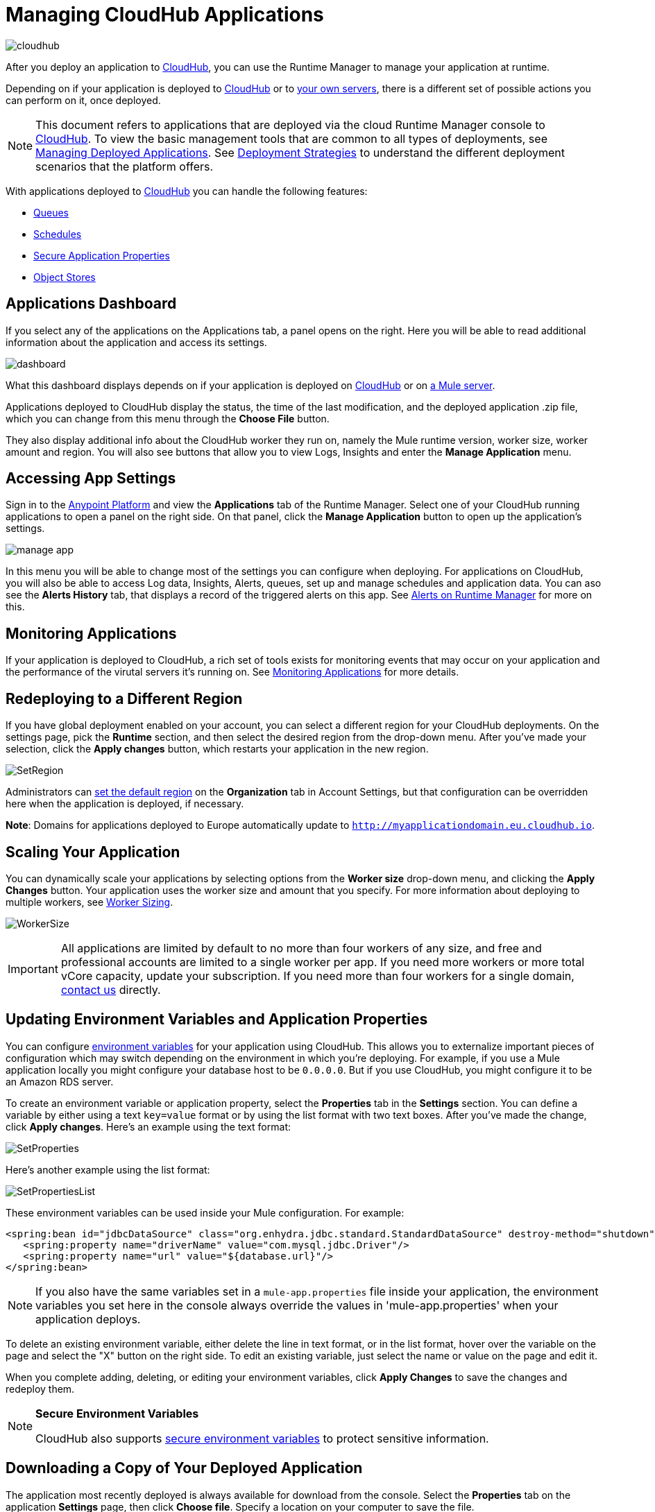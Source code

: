 = Managing CloudHub Applications
:keywords: cloudhub, managing, monitoring, deploy, runtime manager, arm

image:cloudhub-logo.png[cloudhub]

After you deploy an application to link:/runtime-manager/deploying-to-cloudhub[CloudHub], you can use the Runtime Manager to manage your application at runtime.

Depending on if your application is deployed to link:/runtime-manager/deploying-to-cloudhub[CloudHub] or to link:/runtime-manager/deploying-to-your-own-servers[your own servers], there is a different set of possible actions you can perform on it, once deployed. 

[NOTE]
This document refers to applications that are deployed via the cloud Runtime Manager console to link:/runtime-manager/cloudhub[CloudHub]. To view the basic management tools that are common to all types of deployments, see link:/runtime-manager/managing-deployed-applications[Managing Deployed Applications]. See link:/runtime-manager/deployment-strategies[Deployment Strategies] to understand the different deployment scenarios that the platform offers.



With applications deployed to link:/runtime-manager/managing-cloudhub-applications[CloudHub] you can handle the following features:

* link:/runtime-manager/managing-queues[Queues]
* link:/runtime-manager/managing-schedules[Schedules]
* link:/runtime-manager/secure-application-properties[Secure Application Properties]
* link:/runtime-manager/managing-application-data-with-object-stores[Object Stores]


== Applications Dashboard

If you select any of the applications on the Applications tab, a panel opens on the right. Here you will be able to read additional information about the application and access its settings.

image:dashboard-ch.png[dashboard]

What this dashboard displays depends on if your application is deployed on link:/runtime-manager/managing-cloudhub-applications[CloudHub] or on link:/runtime-manager/managing-applications-on-your-own-servers[a Mule server].

Applications deployed to CloudHub display the status, the time of the last modification, and the deployed application .zip file, which you can change from this menu through the *Choose File* button.

They also display additional info about the CloudHub worker they run on, namely the Mule runtime version, worker size, worker amount and region. You will also see buttons that allow you to view Logs, Insights and enter the *Manage Application* menu.


== Accessing App Settings

Sign in to the link:https://anypoint.mulesoft.com[Anypoint Platform] and view the *Applications* tab of the Runtime Manager. Select one of your CloudHub running applications to open a panel on the right side. On that panel, click the *Manage Application* button to open up the application's settings.

image:cloudhub-manage-application.png[manage app]

In this menu you will be able to change most of the settings you can configure when deploying. For applications on CloudHub, you will also be able to access Log data, Insights, Alerts, queues, set up and manage schedules and application data. You can aso see the *Alerts History* tab, that displays a record of the triggered alerts on this app. See link:/runtime-manager/alerts-on-runtime-manager[Alerts on Runtime Manager] for more on this.


== Monitoring Applications

If your application is deployed to CloudHub, a rich set of tools exists for monitoring events that may occur on your application and the performance of the virutal servers it's running on. See link:/runtime-manager/monitoring[Monitoring Applications] for more details.


== Redeploying to a Different Region

If you have global deployment enabled on your account, you can select a different region for your CloudHub deployments. On the settings page, pick the *Runtime* section, and then select the desired region from the drop-down menu. After you've made your selection, click the *Apply changes* button, which restarts your application in the new region.

image:SetRegion.png[SetRegion]

Administrators can link:/runtime-manager/managing-cloudhub-specific-settings[set the default region] on the *Organization* tab in Account Settings, but that configuration can be overridden here when the application is deployed, if necessary.

*Note*: Domains for applications deployed to Europe automatically update to `http://myapplicationdomain.eu.cloudhub.io`. 

== Scaling Your Application

You can dynamically scale your applications by selecting options from the *Worker size* drop-down menu, and clicking the *Apply Changes* button. Your application uses the worker size and amount that you specify. For more information about deploying to multiple workers, see link:/runtime-manager/deploying-to-cloudhub#worker-sizing[Worker Sizing].

image:WorkerSize.png[WorkerSize]

[IMPORTANT]
All applications are limited by default to no more than four workers of any size, and free and professional accounts are limited to a single worker per app. If you need more workers or more total vCore capacity, update your subscription. If you need more than four workers for a single domain, mailto:cloudhub-support@mulesoft.com[contact us] directly.

== Updating Environment Variables and Application Properties

You can configure link:/mule-user-guide/v/3.8/configuring-properties[environment variables] for your application using CloudHub. This allows you to externalize important pieces of configuration which may switch depending on the environment in which you're deploying. For example, if you use a Mule application locally you might configure your database host to be `0.0.0.0`. But if you use CloudHub, you might configure it to be an Amazon RDS server.

To create an environment variable or application property, select the *Properties* tab in the *Settings* section. You can define a variable by either using a text `key=value` format or by using the list format with two text boxes. After you've made the change, click *Apply changes*. Here's an example using the text format:

image:SetProperties.png[SetProperties]

Here's another example using the list format:

image:SetPropertiesList.png[SetPropertiesList]

These environment variables can be used inside your Mule configuration. For example:

[source,xml, linenums]
----
<spring:bean id="jdbcDataSource" class="org.enhydra.jdbc.standard.StandardDataSource" destroy-method="shutdown">
   <spring:property name="driverName" value="com.mysql.jdbc.Driver"/>
   <spring:property name="url" value="${database.url}"/>
</spring:bean>
----

[NOTE]
If you also have the same variables set in a `mule-app.properties` file inside your application, the environment variables you set here in the console always override the values in 'mule-app.properties' when your application deploys.

To delete an existing environment variable, either delete the line in text format, or in the list format, hover over the variable on the page and select the "X" button on the right side. To edit an existing variable, just select the name or value on the page and edit it.

When you complete adding, deleting, or editing your environment variables, click *Apply Changes* to save the changes and redeploy them.

[NOTE]
====
*Secure Environment Variables*

CloudHub also supports link:/runtime-manager/secure-application-properties[secure environment variables] to protect sensitive information.
====

== Downloading a Copy of Your Deployed Application

The application most recently deployed is always available for download from the console. Select the *Properties* tab on the application *Settings* page, then click *Choose file*. Specify a location on your computer to save the file.

image:DownloadAppFile.png[DownloadAppFile]

[NOTE]
====
*Link not available?*

If you can see the application name, but the name is not a live link, your administrator has disabled application downloads for users with developer and support account types. Contact your administrator if you need a copy of the application.
====



== Updating Your Application

If you made changes to your applications and would like to upload a new version, click *Choose file* on the Deployment screen for that application. The new filename appears in italicized text. Click *Apply changes* to use the new file for deployment. Within a few seconds, your application successfully redeploys. While redeploying, the application status indicator changes to blue, and then turns green after the deployment completes. You can click *Logs* to see a live redeployment of your application.

=== Zero Downtime Updates with CloudHub

CloudHub supports updating your application so users of your HTTP APIs experience zero downtime. During your application update, CloudHub keeps both the old version and the new version of your application running. Your domain points to the old version of your application until the new version is fully started. This allows you to keep servicing requests from your old application while the new version of your application is starting.

[%header,cols="2*a"]
|===
|Icon |Description
|image:image2014-10-24-16-3A43-3A57.png[image2014-10-24+16%3A43%3A57] |The application update is deploying.
|image:image2014-10-24-16-3A44-3A47.png[image2014-10-24+16%3A44%3A47] |The updated version of the application didn't start correctly. Mule shuts down the new version and leaves the old application running.
|===


== Static IPs

CloudHub supports allocating a static IP for applications so that they can be whitelisted for other services. To enable a static IP for your application, go to the *Static IPs* tab on your application settings page, then enable the *Use Static IP* checkbox. A static IP is allocated to your application and displayed in the table below; it will be used by the application when it restarts. If your application is not running, you can pre-allocate a static IP before starting the application. For details, see link:/runtime-manager/deploying-to-cloudhub#static-ips-tab[Deploying a CloudHub Application].

[CAUTION]
If your application is deleted, the static IP will be lost and you must request a new one.


== Creating HTTP Services For Your Application

To make HTTP-based services available under your domain, use the `${http.port}` variable in your configuration. For example:

[source, xml, linenums]
----
<http:listener-config name="HTTP_Listener_Configuration" host="0.0.0.0" port="${http.port}" .../>
----

CloudHub specifies this port for you and automatically load-balances your domain across the number of workers that you specified.

== See Also

Additional tools for managing your applications:


* link:/runtime-manager/managing-deployed-applications[Managing Deployed Applications]
* link:/runtime-manager/deploying-to-cloudhub[Deploy to CloudHub]
* Read more about what link:/runtime-manager/cloudhub[CloudHub] is and what features it has
* link:/runtime-manager/developing-a-cloudhub-application[Developing a CloudHub Application]
* link:/runtime-manager/deployment-strategies[Deployment Strategies]
* link:/runtime-manager/monitoring[Monitoring Applications] shows you how you can set up email alerts for whenever certain events occur with your application or workers
* link:/runtime-manager/cloudhub-fabric[CloudHub Fabric]
* link:/runtime-manager/managing-queues[Managing Queues]
* link:/runtime-manager/managing-schedules[Managing Schedules]
* link:/runtime-manager/managing-application-data-with-object-stores[Managing Application Data with Object Stores]
* link:/runtime-manager/anypoint-platform-cli[Command Line Tools]
* link:/runtime-manager/secure-application-properties[Secure Application Properties]
* link:/runtime-manager/virtual-private-cloud[Virtual Private Cloud]
* link:/runtime-manager/penetration-testing-policies[Penetration Testing Policies]

 
